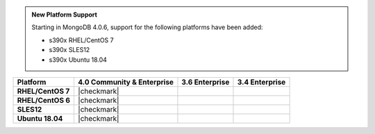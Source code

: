 .. admonition:: New Platform Support

   Starting in MongoDB 4.0.6, support for the following platforms have
   been added:

   - s390x RHEL/CentOS 7
   - s390x SLES12
   - s390x Ubuntu 18.04

.. list-table::
   :header-rows: 1
   :stub-columns: 1
   :class: compatibility

   * - Platform
     - 4.0 Community & Enterprise
     - 3.6 Enterprise
     - 3.4 Enterprise

   * - RHEL/CentOS 7
     - |checkmark|
     - 
     - 

   * - RHEL/CentOS 6
     - |checkmark|
     - 
     - 

   * - SLES12
     - |checkmark|
     - 
     - 

   * - Ubuntu 18.04
     - |checkmark|
     - 
     - 

